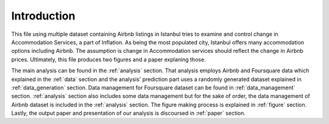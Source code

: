 .. _introduction:


************
Introduction
************

This file using multiple dataset containing Airbnb listings in Istanbul tries to examine and control change in Accommodation Services, a part of Inflation. As being the most populated city, Istanbul offers many accommodation options including Airbnb. The assumption is change in Accommodation services should reflect the change in Airbnb prices. Ultimately, this file produces two figures and a paper explaning those.

The main analysis can be found in the :ref:`analysis` section. That analysis employs Airbnb and Foursquare data which explained in the :ref:`data` section and the analysis' prediction part uses a randomly generated dataset explained in :ref:`data_generation` section. Data management for Foursquare dataset can be found in :ref:`data_management` section. :ref:`analysis` section also includes some data management but for the sake of order, the data management of Airbnb dataset is included in the :ref:`analysis` section. The figure making process is explained in :ref:`figure` section. Lastly, the output paper and presentation of our analysis is discoursed in :ref:`paper` section.
